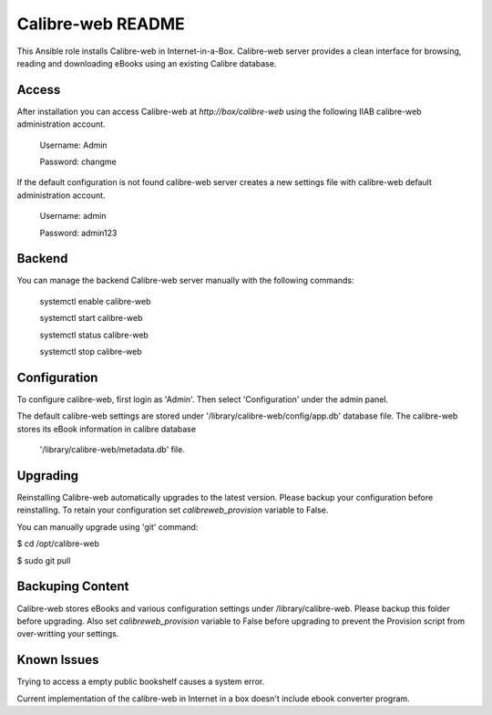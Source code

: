 ====================
Calibre-web README
====================

This Ansible role installs Calibre-web in Internet-in-a-Box. Calibre-web server
provides a clean interface for browsing, reading and downloading eBooks
using an existing Calibre database.

Access
------

After installation you can access Calibre-web at `http://box/calibre-web` using the
following IIAB calibre-web administration account.

  Username: Admin

  Password: changme

If the default configuration is not found calibre-web server creates a new settings file
with calibre-web default administration account.

 Username: admin

 Password: admin123

Backend
--------
You can manage the backend Calibre-web server manually with the following commands:

  systemctl enable calibre-web

  systemctl start calibre-web

  systemctl status calibre-web

  systemctl stop calibre-web

Configuration
-------------
To configure calibre-web, first login as 'Admin'. Then select 'Configuration'
under the admin panel.


The default calibre-web settings are stored under '/library/calibre-web/config/app.db'
database file. The calibre-web stores its eBook information in calibre database
 '/library/calibre-web/metadata.db' file.

Upgrading
---------
Reinstalling Calibre-web automatically upgrades to the latest version. Please backup your configuration
before reinstalling. To retain your configuration set `calibreweb_provision` variable to False.

You can manually upgrade using 'git' command:

$ cd /opt/calibre-web

$ sudo git pull

Backuping Content
--------------
Calibre-web stores eBooks and various configuration settings under /library/calibre-web.
Please backup this folder before upgrading. Also set `calibreweb_provision` variable to
False before upgrading to prevent the Provision script from over-writting your settings.

Known Issues
------------
Trying to access a empty public bookshelf causes a system error.

Current implementation of the calibre-web in Internet in a box doesn't include ebook converter program.
